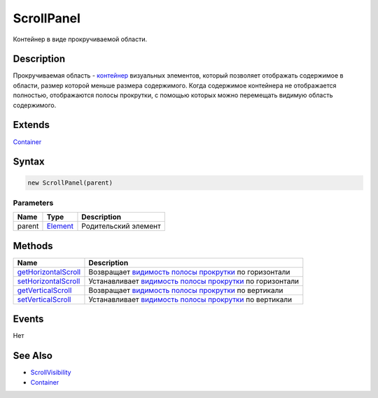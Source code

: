 ScrollPanel
===========

Контейнер в виде прокручиваемой области.

Description
-----------

Прокручиваемая область - `контейнер <../../Core/Elements/Container/>`__
визуальных элементов, который позволяет отображать содержимое в области,
размер которой меньше размера содержимого. Когда содержимое контейнера
не отображается полностью, отображаются полосы прокрутки, с помощью
которых можно перемещать видимую область содержимого.

Extends
-------

`Container <../../Core/Elements/Container/>`__

Syntax
------

.. code:: js

    new ScrollPanel(parent)

Parameters
~~~~~~~~~~

.. list-table::
   :header-rows: 1

   * - Name
     - Type
     - Description
   * - parent
     - `Element <../../Core/Elements/Element>`__
     - Родительский элемент


Methods
-------

.. list-table::
   :header-rows: 1

   * - Name
     - Description
   * - `getHorizontalScroll <ScrollPanel.getHorizontalScroll.html>`__
     - Возвращает `видимость полосы прокрутки <ScrollVisibility/>`__ по горизонтали
   * - `setHorizontalScroll <ScrollPanel.setHorizontalScroll.html>`__
     - Устанавливает `видимость полосы прокрутки <ScrollVisibility/>`__ по горизонтали
   * - `getVerticalScroll <ScrollPanel.getVerticalScroll.html>`__
     - Возвращает `видимость полосы прокрутки <ScrollVisibility/>`__ по вертикали
   * - `setVerticalScroll <ScrollPanel.setVerticalScroll.html>`__
     - Устанавливает `видимость полосы прокрутки <ScrollVisibility/>`__ по вертикали


Events
------

Нет

See Also
--------

-  `ScrollVisibility <ScrollVisibility/>`__
-  `Container <../../Core/Elements/Container/>`__
